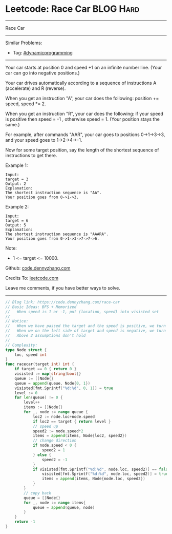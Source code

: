 * Leetcode: Race Car                                              :BLOG:Hard:
#+STARTUP: showeverything
#+OPTIONS: toc:nil \n:t ^:nil creator:nil d:nil
:PROPERTIES:
:type:     dynamicprogramming, inspiring, redo
:END:
---------------------------------------------------------------------
Race Car
---------------------------------------------------------------------
#+BEGIN_HTML
<a href="https://github.com/dennyzhang/code.dennyzhang.com/tree/master/problems/race-car"><img align="right" width="200" height="183" src="https://www.dennyzhang.com/wp-content/uploads/denny/watermark/github.png" /></a>
#+END_HTML
Similar Problems:
- Tag: [[https://code.dennyzhang.com/review-dynamicprogramming][#dynamicprogramming]]
---------------------------------------------------------------------
Your car starts at position 0 and speed +1 on an infinite number line.  (Your car can go into negative positions.)

Your car drives automatically according to a sequence of instructions A (accelerate) and R (reverse).

When you get an instruction "A", your car does the following: position += speed, speed *= 2.

When you get an instruction "R", your car does the following: if your speed is positive then speed = -1 , otherwise speed = 1.  (Your position stays the same.)

For example, after commands "AAR", your car goes to positions 0->1->3->3, and your speed goes to 1->2->4->-1.

Now for some target position, say the length of the shortest sequence of instructions to get there.

Example 1:
#+BEGIN_EXAMPLE
Input: 
target = 3
Output: 2
Explanation: 
The shortest instruction sequence is "AA".
Your position goes from 0->1->3.
#+END_EXAMPLE

Example 2:
#+BEGIN_EXAMPLE
Input: 
target = 6
Output: 5
Explanation: 
The shortest instruction sequence is "AAARA".
Your position goes from 0->1->3->7->7->6.
#+END_EXAMPLE

Note:

- 1 <= target <= 10000.

Github: [[https://github.com/dennyzhang/code.dennyzhang.com/tree/master/problems/race-car][code.dennyzhang.com]]

Credits To: [[https://leetcode.com/problems/race-car/description/][leetcode.com]]

Leave me comments, if you have better ways to solve.
---------------------------------------------------------------------
#+BEGIN_SRC go
// Blog link: https://code.dennyzhang.com/race-car
// Basic Ideas: BFS + Memorized
//   When speed is 1 or -1, put (location, speed) into visisted set
//
// Notice:
//   When we have passed the target and the speed is positive, we turn back
//   When we on the left side of target and speed is negative, we turn back
//   Above 2 assumptions don't hold
//
// Complexity:
type Node struct {
    loc, speed int
}
func racecar(target int) int {
    if target == 0 { return 0 }
    visisted := map[string]bool{}
    queue := []Node{}
    queue = append(queue, Node{0, 1})
    visisted[fmt.Sprintf("%d:%d", 0, 1)] = true
    level := 0
    for len(queue) != 0 {
        level++
        items := []Node{}
        for _, node := range queue {
            loc2 := node.loc+node.speed
            if loc2 == target { return level }
            // speed up
            speed2 := node.speed*2
            items = append(items, Node{loc2, speed2})
            // change direction
            if node.speed < 0 {
                speed2 = 1
            } else {
                speed2 = -1
            }
            if visisted[fmt.Sprintf("%d:%d", node.loc, speed2)] == false {
                visisted[fmt.Sprintf("%d:%d", node.loc, speed2)] = true
                items = append(items, Node{node.loc, speed2})
            }
        }
        // copy back
        queue = []Node{}
        for _, node := range items{
            queue = append(queue, node)
        }
    }
    return -1
}
#+END_SRC

#+BEGIN_HTML
<div style="overflow: hidden;">
<div style="float: left; padding: 5px"> <a href="https://www.linkedin.com/in/dennyzhang001"><img src="https://www.dennyzhang.com/wp-content/uploads/sns/linkedin.png" alt="linkedin" /></a></div>
<div style="float: left; padding: 5px"><a href="https://github.com/dennyzhang"><img src="https://www.dennyzhang.com/wp-content/uploads/sns/github.png" alt="github" /></a></div>
<div style="float: left; padding: 5px"><a href="https://www.dennyzhang.com/slack" target="_blank" rel="nofollow"><img src="https://www.dennyzhang.com/wp-content/uploads/sns/slack.png" alt="slack"/></a></div>
</div>
#+END_HTML
